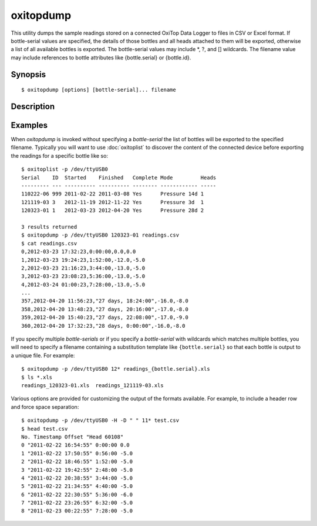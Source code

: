.. _oxitopdump:

==========
oxitopdump
==========

This utility dumps the sample readings stored on a connected OxiTop Data Logger
to files in CSV or Excel format. If bottle-serial values are specified, the
details of those bottles and all heads attached to them will be exported,
otherwise a list of all available bottles is exported. The bottle-serial values
may include \*, ?, and [] wildcards. The filename value may include references
to bottle attributes like {bottle.serial} or {bottle.id}.


Synopsis
========

::

  $ oxitopdump [options] [bottle-serial]... filename


Description
===========

.. program:: oxitopdump

.. option::  --version

   show program's version number and exit

.. option:: -h, --help

   show this help message and exit

.. option:: -q, --quiet

   produce less console output

.. option:: -v, --verbose

   produce more console output

.. option:: -l LOGFILE, --log-file=LOGFILE

   log messages to the specified file

.. option:: -P, --pdb

   enables debug mode (runs under PDB)

.. option:: -p PORT, --port=PORT

   specify the port which the OxiTop Data Logger is connected to. This will be
   something like ``/dev/ttyUSB0`` on Linux or COM1 on Windows

.. option:: -a, --absolute

   if specified, export absolute pressure values instead of deltas against the
   first value

.. option:: -m POINTS, --moving-average=POINTS

   if specified, export a moving average over the specified number of points
   instead of actual readings

.. option:: -H, --header

   if specified, a header row will be written in the output file

.. option:: -R, --row-colors

   if specified, alternate row coloring will be used in the output file (.xls
   only)

.. option:: -C DELIMITER, --column-delimiter=DELIMITER

   specifies the column delimiter in the output file.  Defaults to ``,`` (.csv
   only)

.. option:: -L LINETERMINATOR, --line-terminator=LINETERMINATOR

   specifies the line terminator in the output file.  Defaults to ``dos`` (.csv
   only)

.. option:: -Q QUOTECHAR, --quote-char=QUOTECHAR

   specifies the character used for quoting strings in the output file.
   Defaults to ``"`` (.csv only)

.. option:: -U QUOTING, --quoting=QUOTING

   specifies the quoting behaviour used in the output file. Defaults to minimal
   (.csv only). Can be none, all, minimal, or nonnumeric

.. option:: -T TIMESTAMP_FORMAT, --timestamp-format=TIMESTAMP_FORMAT

   specifies the formatting of timestamps in the output file. Defaults to
   ``%Y-%m-%d %H:%M:%S`` (.csv only)


Examples
========

When `oxitopdump` is invoked without specifying a *bottle-serial* the list of
bottles will be exported to the specified filename. Typically you will want
to use :doc:`oxitoplist` to discover the content of the connected device before
exporting the readings for a specific bottle like so::

    $ oxitoplist -p /dev/ttyUSB0
    Serial    ID  Started    Finished   Complete Mode         Heads
    --------- --- ---------- ---------- -------- ------------ -----
    110222-06 999 2011-02-22 2011-03-08 Yes      Pressure 14d 1
    121119-03 3   2012-11-19 2012-11-22 Yes      Pressure 3d  1
    120323-01 1   2012-03-23 2012-04-20 Yes      Pressure 28d 2

    3 results returned
    $ oxitopdump -p /dev/ttyUSB0 120323-01 readings.csv
    $ cat readings.csv
    0,2012-03-23 17:32:23,0:00:00,0.0,0.0
    1,2012-03-23 19:24:23,1:52:00,-12.0,-5.0
    2,2012-03-23 21:16:23,3:44:00,-13.0,-5.0
    3,2012-03-23 23:08:23,5:36:00,-13.0,-5.0
    4,2012-03-24 01:00:23,7:28:00,-13.0,-5.0
    ...
    357,2012-04-20 11:56:23,"27 days, 18:24:00",-16.0,-8.0
    358,2012-04-20 13:48:23,"27 days, 20:16:00",-17.0,-8.0
    359,2012-04-20 15:40:23,"27 days, 22:08:00",-17.0,-9.0
    360,2012-04-20 17:32:23,"28 days, 0:00:00",-16.0,-8.0

If you specify multiple *bottle-serials* or if you specify a *bottle-serial*
with wildcards which matches multiple bottles, you will need to specify a
filename containing a substitution template like ``{bottle.serial}`` so that
each bottle is output to a unique file. For example::

    $ oxitopdump -p /dev/ttyUSB0 12* readings_{bottle.serial}.xls
    $ ls *.xls
    readings_120323-01.xls  readings_121119-03.xls

Various options are provided for customizing the output of the formats
available.  For example, to include a header row and force space separation::

    $ oxitopdump -p /dev/ttyUSB0 -H -D " " 11* test.csv
    $ head test.csv
    No. Timestamp Offset "Head 60108"
    0 "2011-02-22 16:54:55" 0:00:00 0.0
    1 "2011-02-22 17:50:55" 0:56:00 -5.0
    2 "2011-02-22 18:46:55" 1:52:00 -5.0
    3 "2011-02-22 19:42:55" 2:48:00 -5.0
    4 "2011-02-22 20:38:55" 3:44:00 -5.0
    5 "2011-02-22 21:34:55" 4:40:00 -5.0
    6 "2011-02-22 22:30:55" 5:36:00 -6.0
    7 "2011-02-22 23:26:55" 6:32:00 -5.0
    8 "2011-02-23 00:22:55" 7:28:00 -5.0

